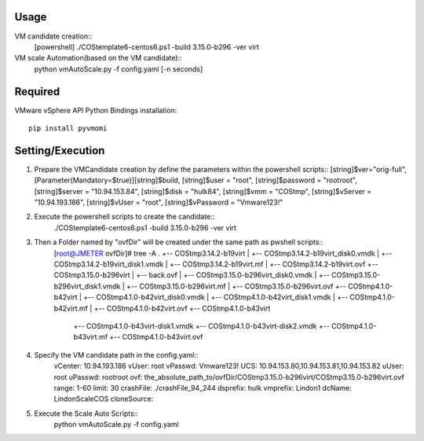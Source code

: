 =====
Usage
=====
VM candidate creation::
    [powershell] ./COStemplate6-centos6.ps1 -build 3.15.0-b296 -ver virt

VM scale Automation(based on the VM candidate)::
    python vmAutoScale.py -f config.yaml [-n seconds]



========
Required
========
VMware vSphere API Python Bindings
installation::
    pip install pyvmomi




================
Setting/Execution
================

1. Prepare the VMCandidate creation by define the parameters within the powershell scripts::
   [string]$ver="orig-full",
   [Parameter(Mandatory=$true)][string]$build,
   [string]$user = "root",
   [string]$password = "rootroot",
   [string]$server = "10.94.153.84",
   [string]$disk = "hulk84",
   [string]$vmm = "COStmp",
   [string]$vServer = "10.94.193.186",
   [string]$vUser = "root",
   [string]$vPassword = "Vmware123!"

2. Execute the powershell scripts to create the candidate::
    ./COStemplate6-centos6.ps1 -build 3.15.0-b296 -ver virt

3. Then a Folder named by "ovfDir" will be created under the same path as pwshell scripts::
    [root@JMETER ovfDir]# tree -A
    .
    +-- COStmp3.14.2-b19virt
    |   +-- COStmp3.14.2-b19virt_disk0.vmdk
    |   +-- COStmp3.14.2-b19virt_disk1.vmdk
    |   +-- COStmp3.14.2-b19virt.mf
    |   +-- COStmp3.14.2-b19virt.ovf
    +-- COStmp3.15.0-b296virt
    |   +-- back.ovf
    |   +-- COStmp3.15.0-b296virt_disk0.vmdk
    |   +-- COStmp3.15.0-b296virt_disk1.vmdk
    |   +-- COStmp3.15.0-b296virt.mf
    |   +-- COStmp3.15.0-b296virt.ovf
    +-- COStmp4.1.0-b42virt
    |   +-- COStmp4.1.0-b42virt_disk0.vmdk
    |   +-- COStmp4.1.0-b42virt_disk1.vmdk
    |   +-- COStmp4.1.0-b42virt.mf
    |   +-- COStmp4.1.0-b42virt.ovf
    +-- COStmp4.1.0-b43virt
        +-- COStmp4.1.0-b43virt-disk1.vmdk
        +-- COStmp4.1.0-b43virt-disk2.vmdk
        +-- COStmp4.1.0-b43virt.mf
        +-- COStmp4.1.0-b43virt.ovf 

4. Specify the VM candidate path in the config.yaml:: 
    vCenter: 10.94.193.186
    vUser: root
    vPasswd: Vmware123!
    UCS: 10.94.153.80,10.94.153.81,10.94.153.82
    uUser: root
    uPasswd: rootroot
    ovf: the_absolute_path_to/ovfDir/COStmp3.15.0-b296virt/COStmp3.15.0-b296virt.ovf
    range: 1-60
    limit: 30
    crashFile: ./crashFile_94_244
    dsprefix: hulk
    vmprefix: Lindon1
    dcName: LindonScaleCOS
    cloneSource:


5. Execute the Scale Auto Scripts::
    python vmAutoScale.py -f config.yaml
    
